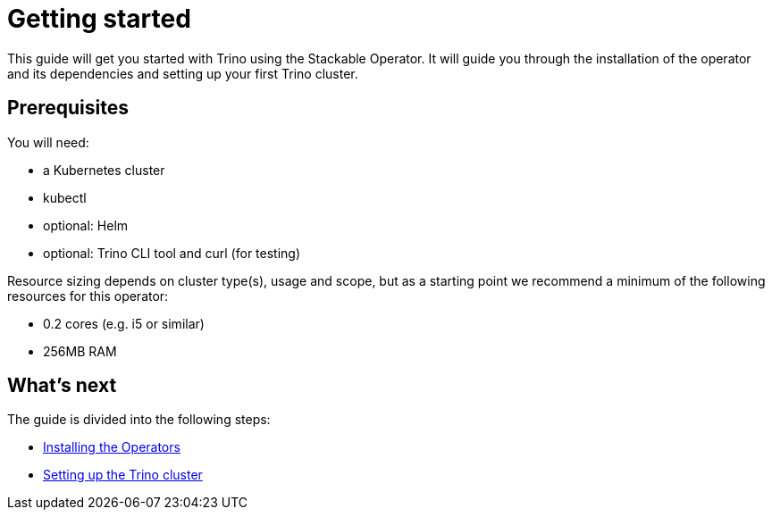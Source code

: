 = Getting started

This guide will get you started with Trino using the Stackable Operator. It will guide you through the installation of the operator and its dependencies and setting up your first Trino cluster.

== Prerequisites

You will need:

* a Kubernetes cluster
* kubectl
* optional: Helm
* optional: Trino CLI tool and curl (for testing)

Resource sizing depends on cluster type(s), usage and scope, but as a starting point we recommend a minimum of the following resources for this operator:

* 0.2 cores (e.g. i5 or similar)
* 256MB RAM

== What's next

The guide is divided into the following steps:

* xref:installation.adoc[Installing the Operators]
* xref:first_steps.adoc[Setting up the Trino cluster]
